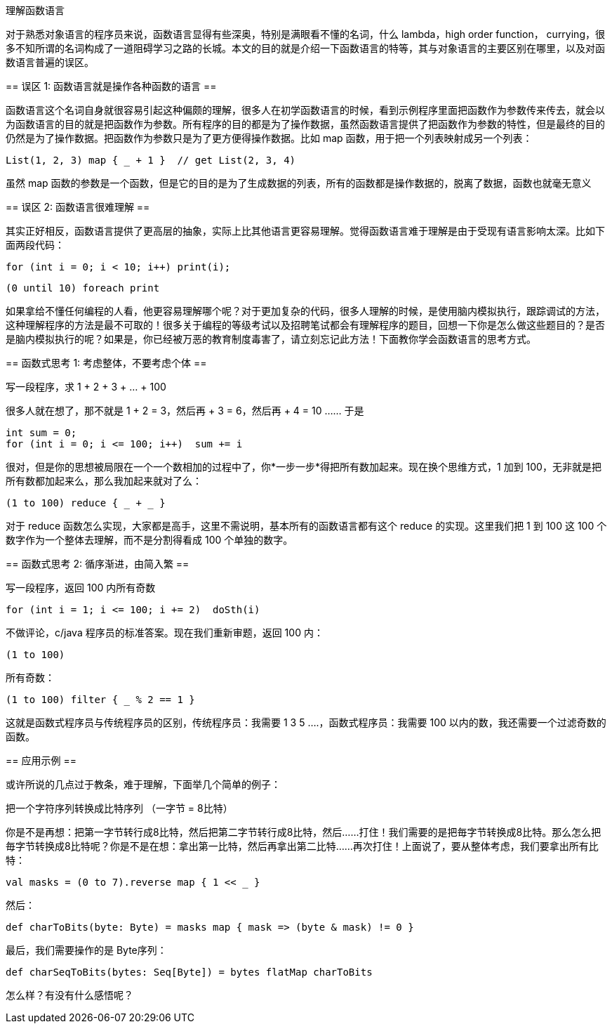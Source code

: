 :tag1: functional programming

理解函数语言
============

=================
对于熟悉对象语言的程序员来说，函数语言显得有些深奥，特别是满眼看不懂的名词，什么 lambda，high order function， currying，很多不知所谓的名词构成了一道阻碍学习之路的长城。本文的目的就是介绍一下函数语言的特等，其与对象语言的主要区别在哪里，以及对函数语言普遍的误区。
=================

== 误区 1: 函数语言就是操作各种函数的语言 ==

函数语言这个名词自身就很容易引起这种偏颇的理解，很多人在初学函数语言的时候，看到示例程序里面把函数作为参数传来传去，就会以为函数语言的目的就是把函数作为参数。所有程序的目的都是为了操作数据，虽然函数语言提供了把函数作为参数的特性，但是最终的目的仍然是为了操作数据。把函数作为参数只是为了更方便得操作数据。比如 map 函数，用于把一个列表映射成另一个列表：

[source,scala]
---------------------------------------------------------------------
List(1, 2, 3) map { _ + 1 }  // get List(2, 3, 4)
---------------------------------------------------------------------

虽然 map 函数的参数是一个函数，但是它的目的是为了生成数据的列表，所有的函数都是操作数据的，脱离了数据，函数也就毫无意义

== 误区 2: 函数语言很难理解 ==

其实正好相反，函数语言提供了更高层的抽象，实际上比其他语言更容易理解。觉得函数语言难于理解是由于受现有语言影响太深。比如下面两段代码：

[source,c]
---------------------------------------------------------------------
for (int i = 0; i < 10; i++) print(i);
---------------------------------------------------------------------

[source,scala]
---------------------------------------------------------------------
(0 until 10) foreach print
---------------------------------------------------------------------

如果拿给不懂任何编程的人看，他更容易理解哪个呢？对于更加复杂的代码，很多人理解的时候，是使用脑内模拟执行，跟踪调试的方法，这种理解程序的方法是最不可取的！很多关于编程的等级考试以及招聘笔试都会有理解程序的题目，回想一下你是怎么做这些题目的？是否是脑内模拟执行的呢？如果是，你已经被万恶的教育制度毒害了，请立刻忘记此方法！下面教你学会函数语言的思考方式。

== 函数式思考 1: 考虑整体，不要考虑个体 ==

=====================
写一段程序，求 1 + 2 + 3 + ... + 100
=====================

很多人就在想了，那不就是 1 + 2 = 3，然后再 + 3 = 6，然后再 + 4 = 10 ...... 于是

[source,c]
---------------------------------------------------------------------
int sum = 0;
for (int i = 0; i <= 100; i++)  sum += i
---------------------------------------------------------------------

很对，但是你的思想被局限在一个一个数相加的过程中了，你*一步一步*得把所有数加起来。现在换个思维方式，1 加到 100，无非就是把所有数都加起来么，那么我加起来就对了么：

[source,scala]
---------------------------------------------------------------------
(1 to 100) reduce { _ + _ }
---------------------------------------------------------------------

对于 reduce 函数怎么实现，大家都是高手，这里不需说明，基本所有的函数语言都有这个 reduce 的实现。这里我们把 1 到 100 这 100 个数字作为一个整体去理解，而不是分割得看成 100 个单独的数字。

== 函数式思考 2: 循序渐进，由简入繁 ==

=====================
写一段程序，返回 100 内所有奇数
=====================

[source,c]
---------------------------------------------------------------------
for (int i = 1; i <= 100; i += 2)  doSth(i)
---------------------------------------------------------------------

不做评论，c/java 程序员的标准答案。现在我们重新审题，返回 100 内：

[source,scala]
---------------------------------------------------------------------
(1 to 100)
---------------------------------------------------------------------

所有奇数：

[source,scala]
---------------------------------------------------------------------
(1 to 100) filter { _ % 2 == 1 }
---------------------------------------------------------------------

这就是函数式程序员与传统程序员的区别，传统程序员：我需要 1 3 5 ....，函数式程序员：我需要 100 以内的数，我还需要一个过滤奇数的函数。

== 应用示例 ==

或许所说的几点过于教条，难于理解，下面举几个简单的例子：

================
把一个字符序列转换成比特序列 （一字节 = 8比特）
================

你是不是再想：把第一字节转行成8比特，然后把第二字节转行成8比特，然后......打住！我们需要的是把毎字节转换成8比特。那么怎么把毎字节转换成8比特呢？你是不是在想：拿出第一比特，然后再拿出第二比特......再次打住！上面说了，要从整体考虑，我们要拿出所有比特：

[source,scala]
---------------------------------------------------------------------
val masks = (0 to 7).reverse map { 1 << _ }
---------------------------------------------------------------------

然后：

[source,scala]
---------------------------------------------------------------------
def charToBits(byte: Byte) = masks map { mask => (byte & mask) != 0 }
---------------------------------------------------------------------

最后，我们需要操作的是 Byte序列：

[source,scala]
---------------------------------------------------------------------
def charSeqToBits(bytes: Seq[Byte]) = bytes flatMap charToBits
---------------------------------------------------------------------

怎么样？有没有什么感悟呢？
